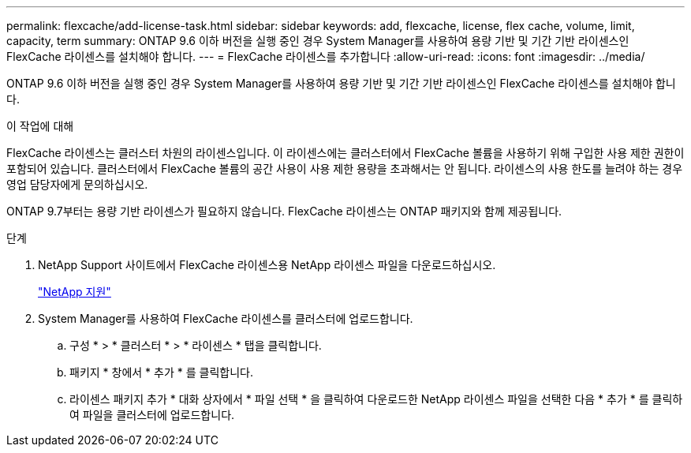 ---
permalink: flexcache/add-license-task.html 
sidebar: sidebar 
keywords: add, flexcache, license, flex cache, volume, limit, capacity, term 
summary: ONTAP 9.6 이하 버전을 실행 중인 경우 System Manager를 사용하여 용량 기반 및 기간 기반 라이센스인 FlexCache 라이센스를 설치해야 합니다. 
---
= FlexCache 라이센스를 추가합니다
:allow-uri-read: 
:icons: font
:imagesdir: ../media/


[role="lead"]
ONTAP 9.6 이하 버전을 실행 중인 경우 System Manager를 사용하여 용량 기반 및 기간 기반 라이센스인 FlexCache 라이센스를 설치해야 합니다.

.이 작업에 대해
FlexCache 라이센스는 클러스터 차원의 라이센스입니다. 이 라이센스에는 클러스터에서 FlexCache 볼륨을 사용하기 위해 구입한 사용 제한 권한이 포함되어 있습니다. 클러스터에서 FlexCache 볼륨의 공간 사용이 사용 제한 용량을 초과해서는 안 됩니다. 라이센스의 사용 한도를 늘려야 하는 경우 영업 담당자에게 문의하십시오.

ONTAP 9.7부터는 용량 기반 라이센스가 필요하지 않습니다. FlexCache 라이센스는 ONTAP 패키지와 함께 제공됩니다.

.단계
. NetApp Support 사이트에서 FlexCache 라이센스용 NetApp 라이센스 파일을 다운로드하십시오.
+
https://mysupport.netapp.com/site/global/dashboard["NetApp 지원"]

. System Manager를 사용하여 FlexCache 라이센스를 클러스터에 업로드합니다.
+
.. 구성 * > * 클러스터 * > * 라이센스 * 탭을 클릭합니다.
.. 패키지 * 창에서 * 추가 * 를 클릭합니다.
.. 라이센스 패키지 추가 * 대화 상자에서 * 파일 선택 * 을 클릭하여 다운로드한 NetApp 라이센스 파일을 선택한 다음 * 추가 * 를 클릭하여 파일을 클러스터에 업로드합니다.



